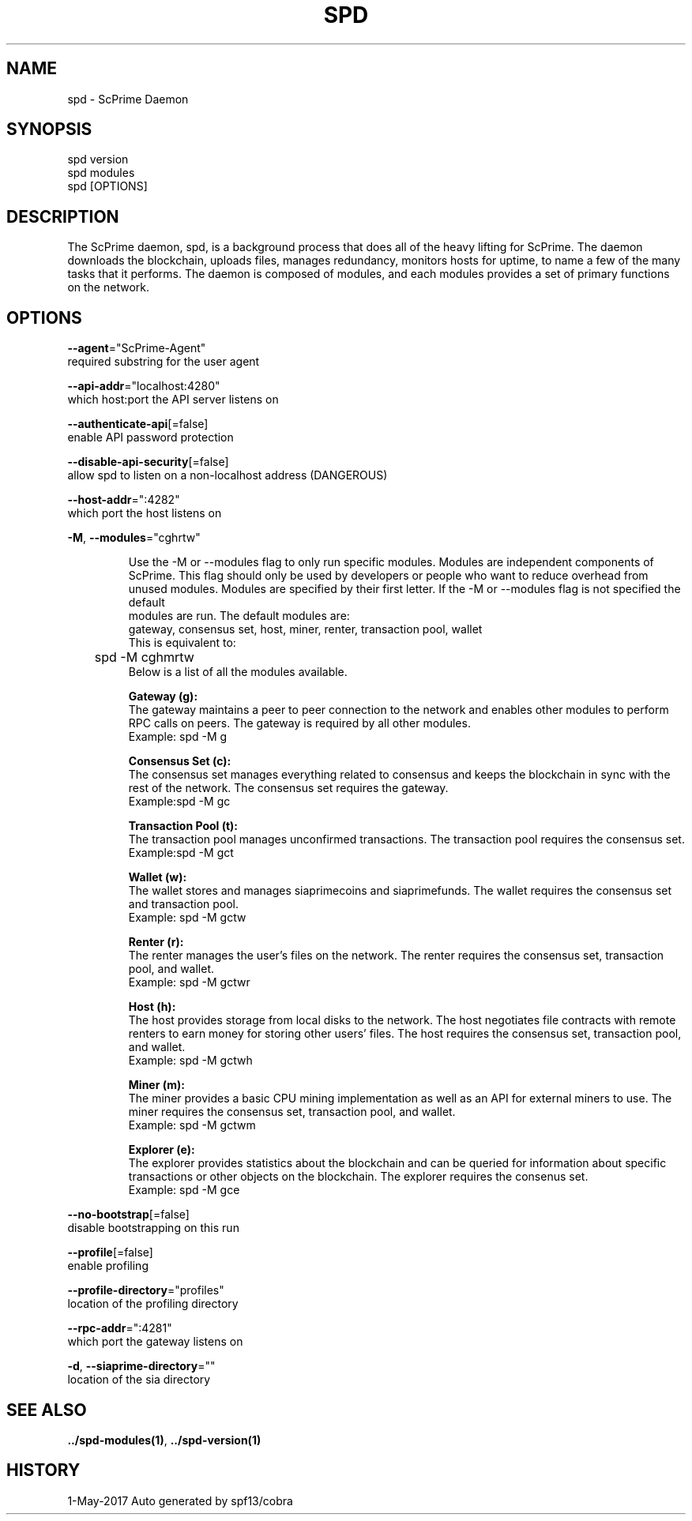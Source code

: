 .TH "SPD" "1" "May 2017" "Auto generated by spf13/cobra" "spd Manual"
.nh
.ad l


.SH NAME
.PP
\&spd \- ScPrime Daemon


.SH SYNOPSIS
.PP
spd version
.br
spd modules
.br
spd [OPTIONS]

.SH DESCRIPTION
.PP
The ScPrime daemon, spd, is a background process that does all of the heavy lifting for ScPrime. The daemon downloads the blockchain, uploads files, manages redundancy, monitors hosts for uptime, to name a few of the many tasks that it performs.
The daemon is composed of modules, and each modules provides a set of primary functions on the network.


.SH OPTIONS
.PP
\fB\-\-agent\fP="ScPrime\-Agent"
    required substring for the user agent

.PP
\fB\-\-api\-addr\fP="localhost:4280"
    which host:port the API server listens on

.PP
\fB\-\-authenticate\-api\fP[=false]
    enable API password protection

.PP
\fB\-\-disable\-api\-security\fP[=false]
    allow spd to listen on a non\-localhost address (DANGEROUS)

.PP
\fB\-\-host\-addr\fP=":4282"
    which port the host listens on

.PP
\fB\-M\fP, \fB\-\-modules\fP="cghrtw"
.IP
Use the -M or --modules flag to only run specific modules. Modules are
independent components of ScPrime. This flag should only be used by developers or
people who want to reduce overhead from unused modules. Modules are specified by
their first letter. If the -M or --modules flag is not specified the default
.br 
modules are run. The default modules are:
.br
gateway, consensus set, host, miner, renter, transaction pool, wallet
.br
This is equivalent to:
.br
	spd -M cghmrtw
.br
Below is a list of all the modules available.
.IP
\fBGateway (g):\fP
.br
The gateway maintains a peer to peer connection to the network and
enables other modules to perform RPC calls on peers.
The gateway is required by all other modules.
.br
Example: spd -M g
.IP
\fBConsensus Set (c):\fP
.br
The consensus set manages everything related to consensus and keeps the
blockchain in sync with the rest of the network.
The consensus set requires the gateway.
.br
Example:spd -M gc
.IP
\fBTransaction Pool (t):\fP
.br
The transaction pool manages unconfirmed transactions.
The transaction pool requires the consensus set.
.br
Example:spd -M gct
.IP
\fBWallet (w):\fP
.br
The wallet stores and manages siaprimecoins and siaprimefunds.
The wallet requires the consensus set and transaction pool.
.br
Example: spd -M gctw
.IP
\fBRenter (r):\fP
.br
The renter manages the user's files on the network.
The renter requires the consensus set, transaction pool, and wallet.
.br
Example: spd -M gctwr
.IP
\fBHost (h):\fP
.br
The host provides storage from local disks to the network. The host
negotiates file contracts with remote renters to earn money for storing
other users' files.
The host requires the consensus set, transaction pool, and wallet.
.br
Example: spd -M gctwh
.IP
\fBMiner (m):\fP
.br
The miner provides a basic CPU mining implementation as well as an API
for external miners to use.
The miner requires the consensus set, transaction pool, and wallet.
.br
Example: spd -M gctwm
.IP
\fBExplorer (e):\fP
.br
The explorer provides statistics about the blockchain and can be
queried for information about specific transactions or other objects on
the blockchain.
The explorer requires the consenus set.
.br
Example: spd -M gce


.PP
\fB\-\-no\-bootstrap\fP[=false]
    disable bootstrapping on this run

.PP
\fB\-\-profile\fP[=false]
    enable profiling

.PP
\fB\-\-profile\-directory\fP="profiles"
    location of the profiling directory

.PP
\fB\-\-rpc\-addr\fP=":4281"
    which port the gateway listens on

.PP
\fB\-d\fP, \fB\-\-siaprime\-directory\fP=""
    location of the sia directory


.SH SEE ALSO
.PP
\fB\&../spd\-\&modules(1)\fP, \fB\&../spd\-\&version(1)\fP


.SH HISTORY
.PP
1\-May\-2017 Auto generated by spf13/cobra
